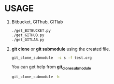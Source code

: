 * USAGE
  1. Bitbucket, GIThub, GITlab
     #+begin_src sh
       ./get_BITBUCKET.py
       ./get_GITHUB.py
       ./get_GITLAB.py
     #+end_src
  2. *git clone* or *git submodule* using the created file.
     #+begin_src sh
       git_clone_submodule  -s s -f test.org
     #+end_src
     You can get help from *git_clone_submodule*
     #+begin_src sh
     git_clone_submodule -h
     #+end_src
